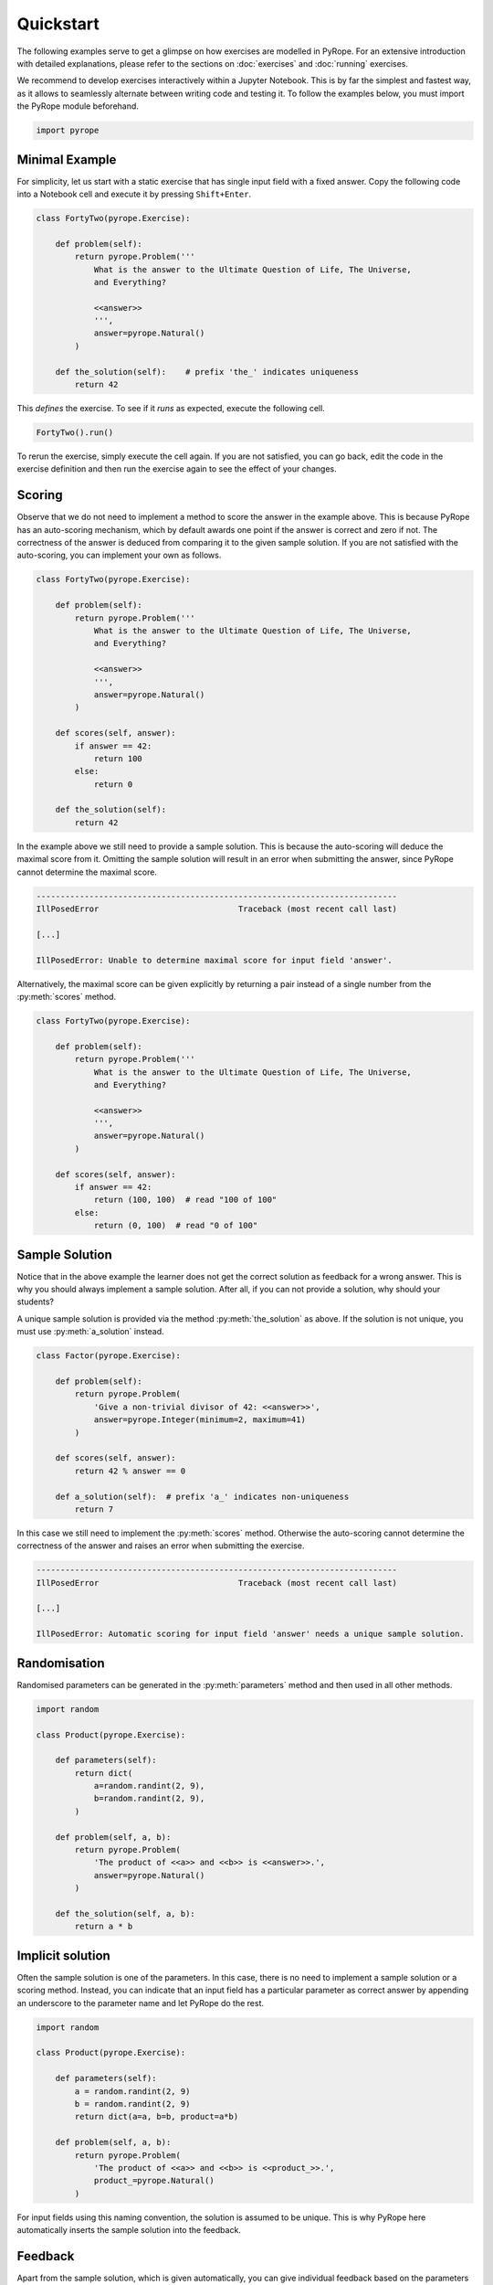 **********
Quickstart
**********

The following examples serve to get a glimpse on how exercises are modelled in
PyRope. For an extensive introduction with detailed explanations, please refer
to the sections on :doc:`exercises` and :doc:`running` exercises.

We recommend to develop exercises interactively within a Jupyter Notebook.
This is by far the simplest and fastest way, as it allows to seamlessly
alternate between writing code and testing it. To follow the examples below,
you must import the PyRope module beforehand.

.. code:: python

    import pyrope


Minimal Example
===============

For simplicity, let us start with a static exercise that has single input
field with a fixed answer. Copy the following code into a Notebook cell and
execute it by pressing ``Shift+Enter``.

.. code:: python

    class FortyTwo(pyrope.Exercise):

        def problem(self):
            return pyrope.Problem('''
                What is the answer to the Ultimate Question of Life, The Universe,
                and Everything?

                <<answer>>
                ''',
                answer=pyrope.Natural()
            )

        def the_solution(self):    # prefix 'the_' indicates uniqueness
            return 42


This *defines* the exercise. To see if it *runs* as expected, execute the
following cell.

.. code:: python

  FortyTwo().run()

.. image:: 42.png
  :alt: Exercise as shown to the learner


To rerun the exercise, simply execute the cell again. If you are not
satisfied, you can go back, edit the code in the exercise definition and then
run the exercise again to see the effect of your changes.


Scoring
=======

Observe that we do not need to implement a method to score the answer in the
example above. This is because PyRope has an auto-scoring mechanism, which by
default awards one point if the answer is correct and zero if not. The
correctness of the answer is deduced from comparing it to the given sample
solution. If you are not satisfied with the auto-scoring, you can implement
your own as follows.

.. code:: python

    class FortyTwo(pyrope.Exercise):

        def problem(self):
            return pyrope.Problem('''
                What is the answer to the Ultimate Question of Life, The Universe,
                and Everything?

                <<answer>>
                ''',
                answer=pyrope.Natural()
            )

        def scores(self, answer):
            if answer == 42:
                return 100
            else:
                return 0

        def the_solution(self):
            return 42


In the example above we still need to provide a sample solution. This is
because the auto-scoring will deduce the maximal score from it. Omitting the
sample solution will result in an error when submitting the answer, since
PyRope cannot determine the maximal score.

.. code:: text

    ---------------------------------------------------------------------------
    IllPosedError                             Traceback (most recent call last)

    [...]

    IllPosedError: Unable to determine maximal score for input field 'answer'.

Alternatively, the maximal score can be given explicitly by returning a pair
instead of a single number from the :py:meth:`scores` method.

.. code:: python

    class FortyTwo(pyrope.Exercise):

        def problem(self):
            return pyrope.Problem('''
                What is the answer to the Ultimate Question of Life, The Universe,
                and Everything?

                <<answer>>
                ''',
                answer=pyrope.Natural()
            )

        def scores(self, answer):
            if answer == 42:
                return (100, 100)  # read "100 of 100"
            else:
                return (0, 100)  # read "0 of 100"


Sample Solution
===============

Notice that in the above example the learner does not get the correct solution
as feedback for a wrong answer. This is why you should always implement a
sample solution. After all, if you can not provide a solution, why should
your students?

A unique sample solution is provided via the method :py:meth:`the_solution` as
above. If the solution is not unique, you must use :py:meth:`a_solution`
instead.

.. code:: python

    class Factor(pyrope.Exercise):

        def problem(self):
            return pyrope.Problem(
                'Give a non-trivial divisor of 42: <<answer>>',
                answer=pyrope.Integer(minimum=2, maximum=41)
            )

        def scores(self, answer):
            return 42 % answer == 0

        def a_solution(self):  # prefix 'a_' indicates non-uniqueness
            return 7

In this case we still need to implement the :py:meth:`scores` method.
Otherwise the auto-scoring cannot determine the correctness of the answer and
raises an error when submitting the exercise.

.. code:: text

    ---------------------------------------------------------------------------
    IllPosedError                             Traceback (most recent call last)

    [...]

    IllPosedError: Automatic scoring for input field 'answer' needs a unique sample solution.


Randomisation
=============

Randomised parameters can be generated in the :py:meth:`parameters` method
and then used in all other methods.

.. code:: python

    import random

    class Product(pyrope.Exercise):

        def parameters(self):
            return dict(
                a=random.randint(2, 9),
                b=random.randint(2, 9),
            )

        def problem(self, a, b):
            return pyrope.Problem(
                'The product of <<a>> and <<b>> is <<answer>>.',
                answer=pyrope.Natural()
            )

        def the_solution(self, a, b):
            return a * b


Implicit solution
=================

Often the sample solution is one of the parameters. In this case, there is
no need to implement a sample solution or a scoring method. Instead, you can
indicate that an input field has a particular parameter as correct answer by
appending an underscore to the parameter name and let PyRope do the rest.

.. code:: python

    import random

    class Product(pyrope.Exercise):

        def parameters(self):
            a = random.randint(2, 9)
            b = random.randint(2, 9)
            return dict(a=a, b=b, product=a*b)

        def problem(self, a, b):
            return pyrope.Problem(
                'The product of <<a>> and <<b>> is <<product_>>.',
                product_=pyrope.Natural()
            )


For input fields using this naming convention, the solution is assumed to be
unique. This is why PyRope here automatically inserts the sample solution
into the feedback.


Feedback
========

Apart from the sample solution, which is given automatically, you can give
individual feedback based on the parameters and the learner's answers via the
:py:meth:`feedback` method.

.. code:: python

    class Apples(pyrope.Exercise):

        def problem(self):
            return pyrope.Problem(
                '''
                If there are five apples and you take away three,
                how many do you have?

                <<number>>
                ''',
                number=pyrope.Natural()
            )

        def the_solution(self):
            return 3

        def feedback(self, number):
            if number == 3:
                return "Be honest: You knew the quiz, didn't you?"
            return 'You took three apples, so you have three!'


Multiple input fields
=====================

If the exercise has more than one input field, then the scores for each input
field can be returned in a dictionary. The same holds for the/a sample
solution.

.. code:: python

    import random

    class SumAndProduct(pyrope.Exercise):

        def parameters(self):
            a = random.randint(1, 9)
            b = random.randint(1, 9)
            return dict(a=a, b=b)

        def problem(self):
            return pyrope.Problem('''
                * The sum of <<a>> and <<b>> is <<the_sum>>.
                * The product of <<a>> and <<b>> is <<product>>.
                ''',
                the_sum=pyrope.Natural(),
                product=pyrope.Natural(),
            )

        def scores(self, a, b, the_sum, product):
            scores = dict(the_sum=0, product=0)
            if the_sum == a + b:
                scores['the_sum'] = 1
            if product == a * b:
                scores['product'] = 2
            return scores

        def the_solution(self, a, b):
            return dict(the_sum=a+b, product=a*b)


In cases where it is not possible to score input fields individually, you can
return an overall score from the :py:meth:`scores` method.

.. code:: python

    import random

    class Factorisation(pyrope.Exercise):

        def parameters(self):
            return dict(
                p=random.randint(2, 9),
                q=random.randint(2, 9),
            )

        def problem(self, p, q):
            return pyrope.Problem(
                fr'{p * q} = <<p_>> $\times$ <<q_>>',
                p_=pyrope.Integer(minimum=2),
                q_=pyrope.Integer(minimum=2),
            )

        def scores(self, p, q, p_, q_):
            return p_ * q_ == p * q


Hints
=====

Depending on the configuration, the learner can request one or more hints
when stuck with the solution of an exercise. These are provided by the
:py:meth:`hints` method.

.. code:: python

    class HelpMe(pyrope.Exercise):

        def problem(self):
            return pyrope.Problem('''
                What is the answer to the Ultimate Question of Life, The Universe,
                and Everything?

                <<answer>>
                ''',
                answer=pyrope.Natural()
            )

        def the_solution(self):
            return 42

        def hints(self):
            yield 'It is a natural number.'
            yield 'You can find it in the "Hitchhiker\'s Guide to the Galaxy".'


Unit testing
============

Examples may contain inconsistencies, for instance when providing both, a
maximal score and a sample solution, as in the following example.

.. code:: python

    import random

    class SmallestPrime(pyrope.Exercise):

        def problem(self):
            return pyrope.Problem(
                r'What is the smallest prime number? <<answer>>',
                answer=pyrope.Natural()
            )

        def scores(self, answer):
            if answer == 2:
                return (1, 1)
            return (0, 1)

        def the_solution(self):
            return 1  # should be two


To avoid this and other common mistakes, you can let PyRope run a couple of
automated tests on an exercise.

.. code:: python

    SmallestPrime().test()

.. code::

    .........F...............
    ======================================================================
    FAIL: test_maximal_total_score_for_sample_solution (pyrope.tests.TestParametrizedExercise.test_maximal_total_score_for_sample_solution) (exercise=<class '__main__.SpotTheError'>)
    ----------------------------------------------------------------------
    Traceback (most recent call last):
      File "~/pyrope/venv/lib/python3.12/site-packages/pyrope/tests.py", line 101, in wrapped_test
        test(self, pexercise)
      File "~/pyrope/venv/lib/python3.12/site-packages/pyrope/tests.py", line 399, in test_maximal_total_score_for_sample_solution
        self.assertEqual(
    AssertionError: 0.0 != 1.0 : The sample solution does not get maximal total score.

    ----------------------------------------------------------------------
    Ran 25 tests in 0.045s

    FAILED (failures=1)

This helps to avoid exceptions during exercise runs and to gain confidence in
third party exercises obtained from foreign sources.
